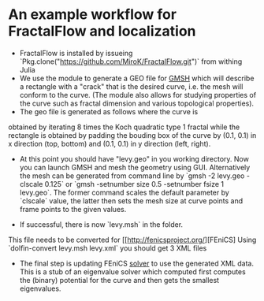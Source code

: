 * An example workflow for FractalFlow and localization

- FractalFlow is installed by issueing `Pkg.clone("https://github.com/MiroK/FractalFlow.git")` from withing Julia
- We use the module to generate a GEO file for [[http://gmsh.info/][GMSH]] which will describe a rectangle with a "crack" that is the desired curve, i.e. the mesh will conform to the curve. (The module also allows for studying properties of the curve such as fractal dimension and various topological properties). 
- The geo file is generated as follows [[https://github.com/MiroK/FractalFlow/blob/master/doc/julia.png]] where the curve is 
obtained by iterating 8 times the Koch quadratic type 1 fractal while the rectangle is obtained by padding the bouding box of 
the curve by (0.1, 0.1) in x direction (top, bottom) and (0.1, 0.1) in y direction (left, right). 
[[https://github.com/MiroK/FractalFlow/blob/master/doc/curve.png]]
- At this point you should have "levy.geo" in you working directory. Now you can launch GMSH and mesh the geometry using GUI. Alternatively the mesh can be generated from command line by `gmsh -2 levy.geo -clscale 0.125` or `gmsh -setnumber size 0.5 -setnumber fsize 1 levy.geo`. The former command scales the default parameter by `clscale` value, the latter then sets the mesh size at curve points and frame points to the given values.
[[https://github.com/MiroK/FractalFlow/blob/master/doc/geometry.png]]
- If successful, there is now `levy.msh` in the folder. [[https://github.com/MiroK/FractalFlow/blob/master/doc/mesh.png]]
This file needs to be converted for [[http://fenicsproject.org/][FEniCS]
Using `dolfin-convert levy.msh levy.xml` you should get 3 XML files
- The final step is updating FEniCS [[https://github.com/MiroK/FractalFlow/blob/master/src/fem/localization/hamiltonian.py][solver]] to use the generated XML data. This is a stub of an eigenvalue solver which computed first computes the (binary)  potential for the curve and then gets the smallest eigenvalues.
[[https://github.com/MiroK/FractalFlow/blob/master/doc/potential.png]]
[[https://github.com/MiroK/FractalFlow/blob/master/doc/eigenmode.png]]

